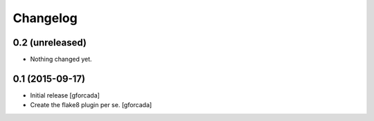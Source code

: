 .. -*- coding: utf-8 -*-

Changelog
=========

0.2 (unreleased)
----------------

- Nothing changed yet.


0.1 (2015-09-17)
----------------
- Initial release
  [gforcada]

- Create the flake8 plugin per se.
  [gforcada]

